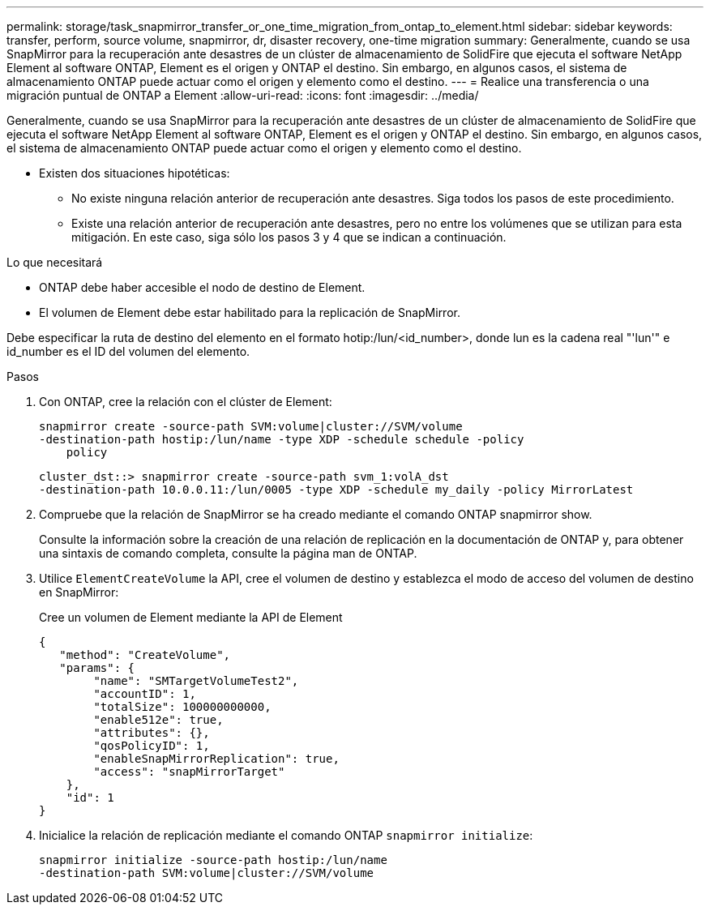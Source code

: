 ---
permalink: storage/task_snapmirror_transfer_or_one_time_migration_from_ontap_to_element.html 
sidebar: sidebar 
keywords: transfer, perform, source volume, snapmirror, dr, disaster recovery, one-time migration 
summary: Generalmente, cuando se usa SnapMirror para la recuperación ante desastres de un clúster de almacenamiento de SolidFire que ejecuta el software NetApp Element al software ONTAP, Element es el origen y ONTAP el destino. Sin embargo, en algunos casos, el sistema de almacenamiento ONTAP puede actuar como el origen y elemento como el destino. 
---
= Realice una transferencia o una migración puntual de ONTAP a Element
:allow-uri-read: 
:icons: font
:imagesdir: ../media/


[role="lead"]
Generalmente, cuando se usa SnapMirror para la recuperación ante desastres de un clúster de almacenamiento de SolidFire que ejecuta el software NetApp Element al software ONTAP, Element es el origen y ONTAP el destino. Sin embargo, en algunos casos, el sistema de almacenamiento ONTAP puede actuar como el origen y elemento como el destino.

* Existen dos situaciones hipotéticas:
+
** No existe ninguna relación anterior de recuperación ante desastres. Siga todos los pasos de este procedimiento.
** Existe una relación anterior de recuperación ante desastres, pero no entre los volúmenes que se utilizan para esta mitigación. En este caso, siga sólo los pasos 3 y 4 que se indican a continuación.




.Lo que necesitará
* ONTAP debe haber accesible el nodo de destino de Element.
* El volumen de Element debe estar habilitado para la replicación de SnapMirror.


Debe especificar la ruta de destino del elemento en el formato hotip:/lun/<id_number>, donde lun es la cadena real "'lun'" e id_number es el ID del volumen del elemento.

.Pasos
. Con ONTAP, cree la relación con el clúster de Element:
+
[listing]
----
snapmirror create -source-path SVM:volume|cluster://SVM/volume
-destination-path hostip:/lun/name -type XDP -schedule schedule -policy
    policy
----
+
[listing]
----
cluster_dst::> snapmirror create -source-path svm_1:volA_dst
-destination-path 10.0.0.11:/lun/0005 -type XDP -schedule my_daily -policy MirrorLatest
----
. Compruebe que la relación de SnapMirror se ha creado mediante el comando ONTAP snapmirror show.
+
Consulte la información sobre la creación de una relación de replicación en la documentación de ONTAP y, para obtener una sintaxis de comando completa, consulte la página man de ONTAP.

. Utilice `ElementCreateVolume` la API, cree el volumen de destino y establezca el modo de acceso del volumen de destino en SnapMirror:
+
Cree un volumen de Element mediante la API de Element

+
[listing]
----
{
   "method": "CreateVolume",
   "params": {
        "name": "SMTargetVolumeTest2",
        "accountID": 1,
        "totalSize": 100000000000,
        "enable512e": true,
        "attributes": {},
        "qosPolicyID": 1,
        "enableSnapMirrorReplication": true,
        "access": "snapMirrorTarget"
    },
    "id": 1
}
----
. Inicialice la relación de replicación mediante el comando ONTAP `snapmirror initialize`:
+
[listing]
----
snapmirror initialize -source-path hostip:/lun/name
-destination-path SVM:volume|cluster://SVM/volume
----

